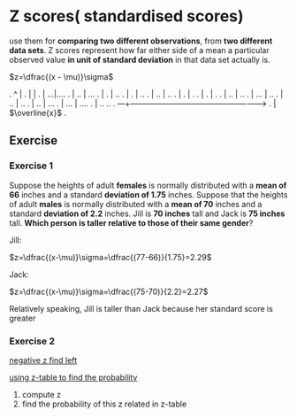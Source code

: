 * Z scores( standardised scores)
  use them for *comparing two different observations*, from *two different data sets*.
  Z scores represent how far either side of a mean a particular observed value *in unit of standard deviation* in that data set actually is.

  $z=\dfrac{(x - \mu)}\sigma$

.             ^                         |
.             |                         |
.             |                      ...|....
.             |                    ..   |   ...
.             |                   .     |     ..
.             |                  .      |       ..
.             |                 ..      |        ..
.             |                 .       |          .
.             |               .         |           .
.             |             ..          |            ..
.             |          ...            |             ..
.             |        ..               |               ..
.             |      ..                 |                ...
.             |   ...                   |                   ....
.             | ..                                              ..
.          ---+---------------------------------------------------->
.             |                         $\overline{x}$
.



** Exercise
*** Exercise 1
Suppose the heights of adult *females* is normally distributed with a *mean of 66* inches and a standard *deviation of 1.75* inches.
Suppose that the heights of adult *males* is normally distributed with a *mean of 70* inches and a standard *deviation of 2.2* inches.
Jill is *70 inches* tall and Jack is *75 inches* tall. *Which person is taller relative to those of their same gender*?

Jill:

$z=\dfrac{(x-\mu)}\sigma=\dfrac{(77-66)}{1.75}=2.29$

Jack:

$z=\dfrac{(x-\mu)}\sigma=\dfrac{(75-70)}{2.2}=2.27$

Relatively speaking, Jill is taller than Jack because her standard score is greater

*** Exercise 2

[[http://www.z-table.com/uploads/2/1/7/9/21795380/7807141_orig.png][negative z find left]]

[[http://www.z-table.com/][using z-table to find the probability]]

1. compute z
2. find the probability of this z related in z-table
